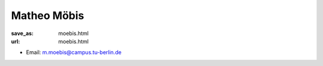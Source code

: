 Matheo Möbis
***************************


:save_as: moebis.html
:url: moebis.html



.. container:: twocol

   .. container:: leftside

      - Email: m.moebis@campus.tu-berlin.de
      

   .. container:: rightside

      .. figure:: img/m_moe_500.png
		 :width: 235px
		 :align: right
		 :alt: Matheo Möbis



